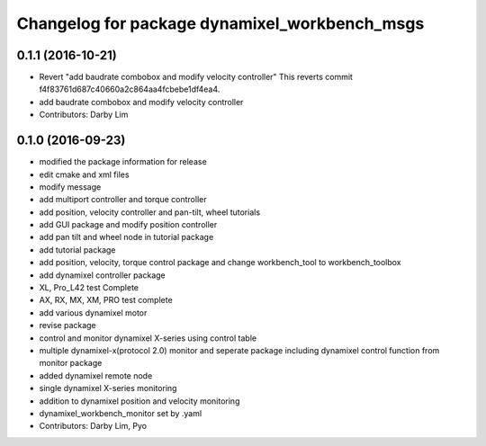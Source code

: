 ^^^^^^^^^^^^^^^^^^^^^^^^^^^^^^^^^^^^^^^^^^^^^^
Changelog for package dynamixel_workbench_msgs
^^^^^^^^^^^^^^^^^^^^^^^^^^^^^^^^^^^^^^^^^^^^^^

0.1.1 (2016-10-21)
-----------
* Revert "add baudrate combobox and modify velocity controller"
  This reverts commit f4f83761d687c40660a2c864aa4fcbebe1df4ea4.
* add baudrate combobox and modify velocity controller
* Contributors: Darby Lim

0.1.0 (2016-09-23)
------------------
* modified the package information for release
* edit cmake and xml files
* modify message
* add multiport controller and torque controller
* add position, velocity controller and pan-tilt, wheel tutorials
* add GUI package and modify position controller
* add pan tilt and wheel node in tutorial package
* add tutorial package
* add position, velocity, torque control package and change workbench_tool to workbench_toolbox
* add dynamixel controller package
* XL, Pro_L42 test Complete
* AX, RX, MX, XM, PRO test complete
* add various dynamixel motor
* revise package
* control and monitor dynamixel X-series using control table
* multiple dynamixel-x(protocol 2.0) monitor and seperate package including dynamixel control function from monitor package
* added dynamixel remote node
* single dynamixel X-series monitoring
* addition to dynamixel position and velocity monitoring
* dynamixel_workbench_monitor set by .yaml
* Contributors: Darby Lim, Pyo
